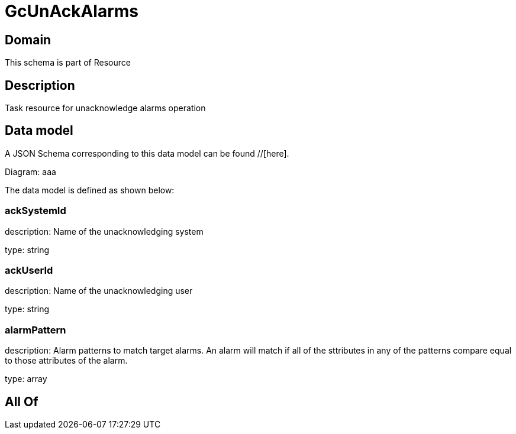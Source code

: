 = GcUnAckAlarms

[#domain]
== Domain

This schema is part of Resource

[#description]
== Description
Task resource for unacknowledge alarms operation


[#data_model]
== Data model

A JSON Schema corresponding to this data model can be found //[here].

Diagram:
aaa

The data model is defined as shown below:


=== ackSystemId
description: Name of the unacknowledging system

type: string


=== ackUserId
description: Name of the unacknowledging user

type: string


=== alarmPattern
description: Alarm patterns to match target alarms. An alarm will match if all of the sttributes in any of the patterns compare equal to those attributes of the alarm.

type: array


[#all_of]
== All Of

